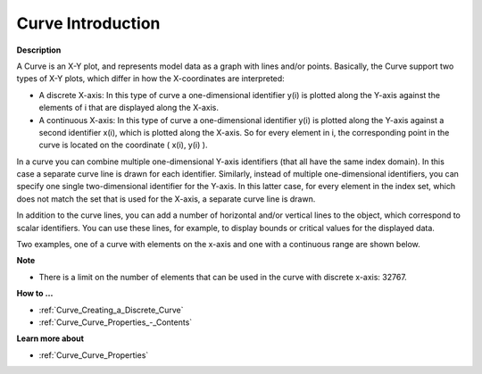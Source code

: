 .. |img_def_CURVE_discrete_example_BMP| image:: images/CURVE_discrete_example.BMP
.. |img_def_CURVE_continuous_example_BMP| image:: images/CURVE_continuous_example.BMP


.. _Curve_Curve_Introduction:


Curve Introduction
======================

**Description** 

A Curve is an X-Y plot, and represents model data as a graph with lines and/or points. Basically, the Curve support two types of X-Y plots, which differ in how the X-coordinates are interpreted:

*	A discrete X-axis: In this type of curve a one-dimensional identifier y(i) is plotted along the Y-axis against the elements of i that are displayed along the X-axis.
*	A continuous X-axis: In this type of curve a one-dimensional identifier y(i) is plotted along the Y-axis against a second identifier x(i), which is plotted along the X-axis. So for every element in i, the corresponding point in the curve is located on the coordinate ( x(i), y(i) ). 

In a curve you can combine multiple one-dimensional Y-axis identifiers (that all have the same index domain). In this case a separate curve line is drawn for each identifier. Similarly, instead of multiple one-dimensional identifiers, you can specify one single two-dimensional identifier for the Y-axis. In this latter case, for every element in the index set, which does not match the set that is used for the X-axis, a separate curve line is drawn.





In addition to the curve lines, you can add a number of horizontal and/or vertical lines to the object, which correspond to scalar identifiers. You can use these lines, for example, to display bounds or critical values for the displayed data. 





Two examples, one of a curve with elements on the x-axis and one with a continuous range are shown below.





|img_def_CURVE_discrete_example_BMP|


|img_def_CURVE_continuous_example_BMP|





**Note** 

*	There is a limit on the number of elements that can be used in the curve with discrete x-axis: 32767.




**How to …** 

*	:ref:`Curve_Creating_a_Discrete_Curve`  
*	:ref:`Curve_Curve_Properties_-_Contents`  




**Learn more about** 

*	:ref:`Curve_Curve_Properties`  



